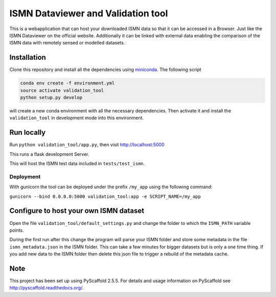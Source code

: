 ===================================
ISMN Dataviewer and Validation tool
===================================

This is a webapplication that can host your downloaded ISMN data so that it can
be accessed in a Browser. Just like the ISMN Dataviewer on the official website.
Additionally it can be linked with external data enabling the comparison of the
ISMN data with remotely sensed or modelled datasets.

Installation
============

Clone this repository and install all the dependencies using miniconda_. The following script 

.. code::

   conda env create -f environment.yml
   source activate validation_tool
   python setup.py develop

will create a new conda environment with all the necessary dependencies. Then
activate it and install the ``validation_tool`` in development mode into this
environment.

.. _miniconda: http://conda.pydata.org/miniconda.html

Run locally
===========

Run ``python validation_tool/app.py``, then visit http://localhost:5000

This runs a flask development Server.

This will host the ISMN test data included in ``tests/test_ismn``.


Deployment
----------

With gunicorn the tool can be deployed under the prefix
``/my_app`` using the following command:

``gunicorn --bind 0.0.0.0:5000 validation_tool:app -e SCRIPT_NAME=/my_app``


Configure to host your own ISMN dataset
=======================================

Open the file ``validation_tool/default_settings.py`` and change the folder to
which the ``ISMN_PATH`` variable points.

During the first run after this change the program will parse your ISMN folder
and store some metadata in the file ``ismn_metadata.json`` in the ISMN folder.
This can take a few minutes for bigger datasets but is only a one time thing. If
you add new data to the ISMN folder then delete this json file to trigger a
rebuild of the metadata cache.


Note
====

This project has been set up using PyScaffold 2.5.5. For details and usage
information on PyScaffold see http://pyscaffold.readthedocs.org/.
